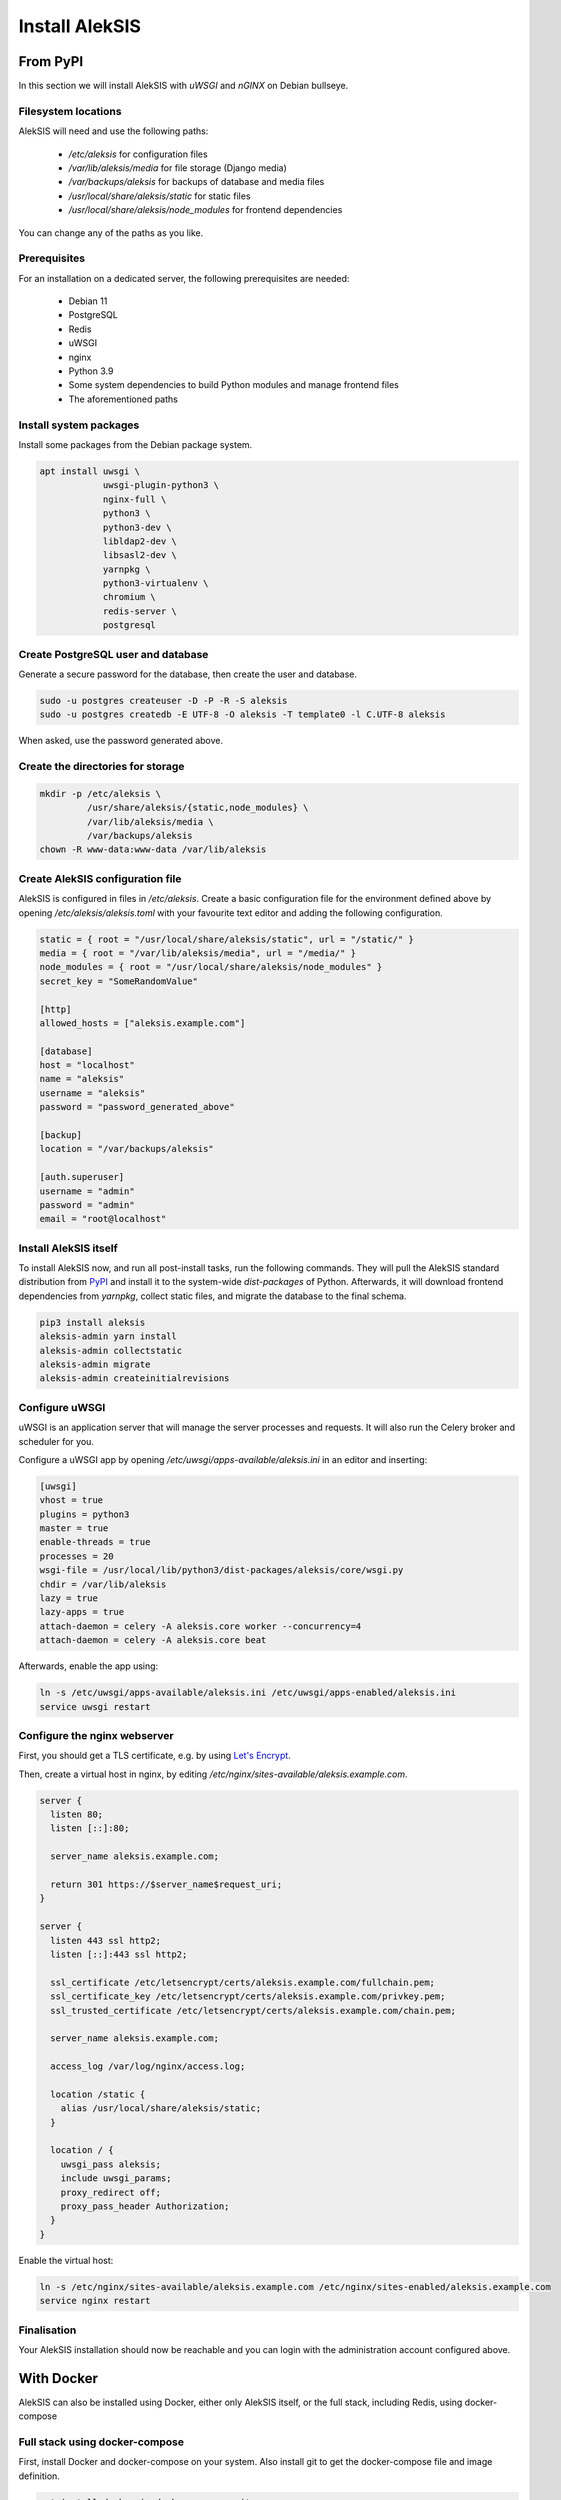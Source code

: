 Install AlekSIS
===============

From PyPI
---------

In this section we will install AlekSIS with `uWSGI` and `nGINX` on Debian
bullseye.

Filesystem locations
~~~~~~~~~~~~~~~~~~~~

AlekSIS will need and use the following paths:

 * `/etc/aleksis` for configuration files
 * `/var/lib/aleksis/media` for file storage (Django media)
 * `/var/backups/aleksis` for backups of database and media files
 * `/usr/local/share/aleksis/static` for static files
 * `/usr/local/share/aleksis/node_modules` for frontend dependencies

You can change any of the paths as you like.

Prerequisites
~~~~~~~~~~~~~

For an installation on a dedicated server, the following prerequisites are needed:

 * Debian 11
 * PostgreSQL
 * Redis
 * uWSGI
 * nginx
 * Python 3.9
 * Some system dependencies to build Python modules and manage frontend files
 * The aforementioned paths

Install system packages
~~~~~~~~~~~~~~~~~~~~~~~

Install some packages from the Debian package system.

.. code-block:: shell

   apt install uwsgi \
               uwsgi-plugin-python3 \
               nginx-full \
               python3 \
               python3-dev \
               libldap2-dev \
               libsasl2-dev \
               yarnpkg \
               python3-virtualenv \
               chromium \
               redis-server \
               postgresql

Create PostgreSQL user and database
~~~~~~~~~~~~~~~~~~~~~~~~~~~~~~~~~~~

Generate a secure password for the database, then create the user and database.

.. code-block:: shell

   sudo -u postgres createuser -D -P -R -S aleksis
   sudo -u postgres createdb -E UTF-8 -O aleksis -T template0 -l C.UTF-8 aleksis

When asked, use the password generated above.

Create the directories for storage
~~~~~~~~~~~~~~~~~~~~~~~~~~~~~~~~~~

.. code-block:: shell

   mkdir -p /etc/aleksis \
            /usr/share/aleksis/{static,node_modules} \
            /var/lib/aleksis/media \
            /var/backups/aleksis
   chown -R www-data:www-data /var/lib/aleksis

Create AlekSIS configuration file
~~~~~~~~~~~~~~~~~~~~~~~~~~~~~~~~~

AlekSIS is configured in files in `/etc/aleksis`. Create a basic configuration file
for the environment defined above by opening `/etc/aleksis/aleksis.toml` with your
favourite text editor and adding the following configuration.

.. code-block:: toml

   static = { root = "/usr/local/share/aleksis/static", url = "/static/" }
   media = { root = "/var/lib/aleksis/media", url = "/media/" }
   node_modules = { root = "/usr/local/share/aleksis/node_modules" }
   secret_key = "SomeRandomValue"

   [http]
   allowed_hosts = ["aleksis.example.com"]

   [database]
   host = "localhost"
   name = "aleksis"
   username = "aleksis"
   password = "password_generated_above"

   [backup]
   location = "/var/backups/aleksis"

   [auth.superuser]
   username = "admin"
   password = "admin"
   email = "root@localhost"

Install AlekSIS itself
~~~~~~~~~~~~~~~~~~~~~~

To install AlekSIS now, and run all post-install tasks, run the following commands.
They will pull the AlekSIS standard distribution from `PyPI`_ and install it to the
system-wide `dist-packages` of Python. Afterwards, it will download frontend dependencies
from `yarnpkg`, collect static files, and migrate the database to the final schema.

.. code-block:: shell

   pip3 install aleksis
   aleksis-admin yarn install
   aleksis-admin collectstatic
   aleksis-admin migrate
   aleksis-admin createinitialrevisions

Configure uWSGI
~~~~~~~~~~~~~~~

uWSGI is an application server that will manage the server processes and requests.
It will also run the Celery broker and scheduler for you.

Configure a uWSGI app by opening `/etc/uwsgi/apps-available/aleksis.ini` in an
editor and inserting:

.. code-block:: toml

   [uwsgi]
   vhost = true
   plugins = python3
   master = true
   enable-threads = true
   processes = 20
   wsgi-file = /usr/local/lib/python3/dist-packages/aleksis/core/wsgi.py
   chdir = /var/lib/aleksis
   lazy = true
   lazy-apps = true
   attach-daemon = celery -A aleksis.core worker --concurrency=4
   attach-daemon = celery -A aleksis.core beat

Afterwards, enable the app using:

.. code-block:: shell

   ln -s /etc/uwsgi/apps-available/aleksis.ini /etc/uwsgi/apps-enabled/aleksis.ini
   service uwsgi restart

Configure the nginx webserver
~~~~~~~~~~~~~~~~~~~~~~~~~~~~~

First, you should get a TLS certificate, e.g. by using `Let's Encrypt`_.

Then, create a virtual host in nginx, by editing `/etc/nginx/sites-available/aleksis.example.com`.

.. code-block:: nginx

   server {
     listen 80;
     listen [::]:80;

     server_name aleksis.example.com;

     return 301 https://$server_name$request_uri;
   }

   server {
     listen 443 ssl http2;
     listen [::]:443 ssl http2;

     ssl_certificate /etc/letsencrypt/certs/aleksis.example.com/fullchain.pem;
     ssl_certificate_key /etc/letsencrypt/certs/aleksis.example.com/privkey.pem;
     ssl_trusted_certificate /etc/letsencrypt/certs/aleksis.example.com/chain.pem;

     server_name aleksis.example.com;

     access_log /var/log/nginx/access.log;

     location /static {
       alias /usr/local/share/aleksis/static;
     }

     location / {
       uwsgi_pass aleksis;
       include uwsgi_params;
       proxy_redirect off;
       proxy_pass_header Authorization;
     }
   }

Enable the virtual host:

.. code-block:: shell

   ln -s /etc/nginx/sites-available/aleksis.example.com /etc/nginx/sites-enabled/aleksis.example.com
   service nginx restart

Finalisation
~~~~~~~~~~~~

Your AlekSIS installation should now be reachable and you can login with the administration
account configured above.

With Docker
-----------

AlekSIS can also be installed using Docker, either only AlekSIS itself, or the
full stack, including Redis, using docker-compose

Full stack using docker-compose
~~~~~~~~~~~~~~~~~~~~~~~~~~~~~~~

First, install Docker and docker-compose on your system. Also install git
to get the docker-compose file and image definition.

.. code-block:: shell

   apt install docker.io docker-compose git

Now, clone the distribution repository, which contains the docker-compose
file.

.. code-block:: shell

   git clone https://edugit.org/AlekSIS/official/AlekSIS

You should review the file `docker-compose.yaml` for any environment variables
you want to change.

Finally, bring the stack up using:

.. code-block:: shell

  docker-compose up -d

AlekSIS will be reachable on port 80 if you forgot to configure the environment.
You are responsible for adding a reverse proxy like nginx providing TLS, etc.

.. _Dynaconf: https://dynaconf.readthedocs.io/en/latest/
.. _Let's Encrypt: https://certbot.eff.org/instructions
.. _PyPI: https://pypi.org
